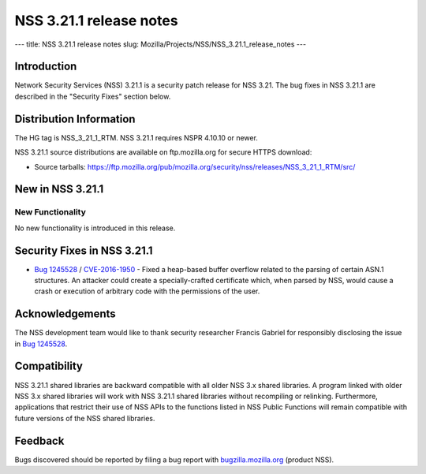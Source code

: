 ========================
NSS 3.21.1 release notes
========================
--- title: NSS 3.21.1 release notes slug:
Mozilla/Projects/NSS/NSS_3.21.1_release_notes ---

.. _Introduction:

Introduction
------------

Network Security Services (NSS) 3.21.1 is a security patch release for
NSS 3.21. The bug fixes in NSS 3.21.1 are described in the "Security
Fixes" section below.

.. _Distribution_Information:

Distribution Information
------------------------

The HG tag is NSS_3_21_1_RTM. NSS 3.21.1 requires NSPR 4.10.10 or newer.

NSS 3.21.1 source distributions are available on ftp.mozilla.org for
secure HTTPS download:

-  Source tarballs:
   https://ftp.mozilla.org/pub/mozilla.org/security/nss/releases/NSS_3_21_1_RTM/src/

.. _New_in_NSS_3.21.1:

New in NSS 3.21.1
-----------------

.. _New_Functionality:

New Functionality
~~~~~~~~~~~~~~~~~

No new functionality is introduced in this release.

.. _Security_Fixes_in_NSS_3.21.1:

Security Fixes in NSS 3.21.1
----------------------------

-  `Bug
   1245528 <https://bugzilla.mozilla.org/show_bug.cgi?id=1245528>`__ /
   `CVE-2016-1950 <http://www.cve.mitre.org/cgi-bin/cvename.cgi?name=CVE-2016-1950>`__
   - Fixed a heap-based buffer overflow related to the parsing of
   certain ASN.1 structures. An attacker could create a
   specially-crafted certificate which, when parsed by NSS, would cause
   a crash or execution of arbitrary code with the permissions of the
   user.

.. _Acknowledgements:

Acknowledgements
----------------

The NSS development team would like to thank security researcher Francis
Gabriel for responsibly disclosing the issue in `Bug
1245528 <https://bugzilla.mozilla.org/show_bug.cgi?id=1245528>`__.

.. _Compatibility:

Compatibility
-------------

NSS 3.21.1 shared libraries are backward compatible with all older NSS
3.x shared libraries. A program linked with older NSS 3.x shared
libraries will work with NSS 3.21.1 shared libraries without recompiling
or relinking. Furthermore, applications that restrict their use of NSS
APIs to the functions listed in NSS Public Functions will remain
compatible with future versions of the NSS shared libraries.

.. _Feedback:

Feedback
--------

Bugs discovered should be reported by filing a bug report with
`bugzilla.mozilla.org <https://bugzilla.mozilla.org/enter_bug.cgi?product=NSS>`__
(product NSS).
